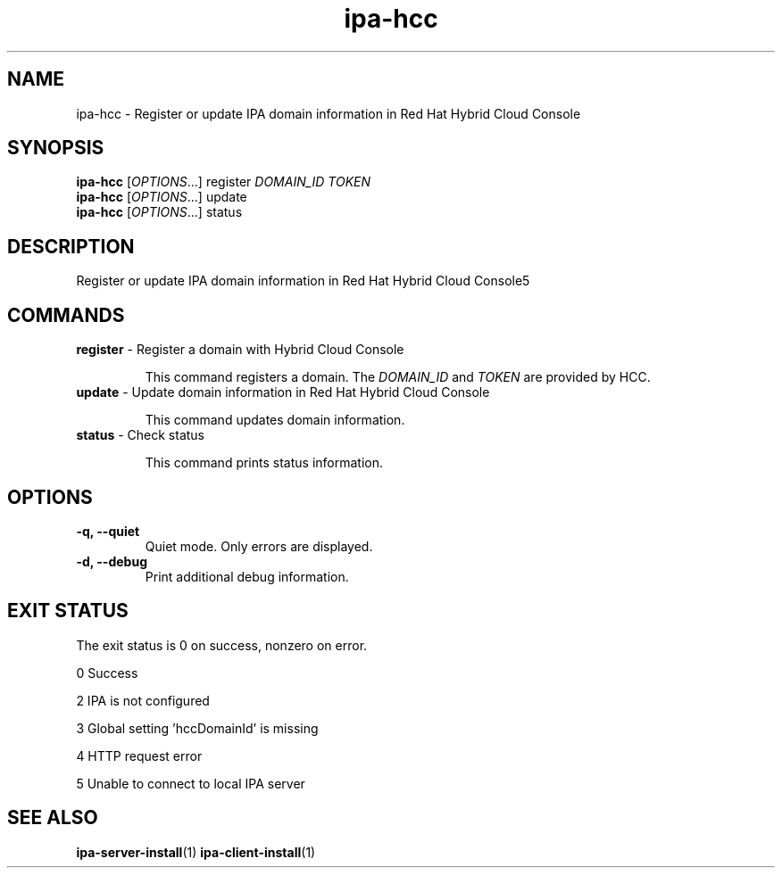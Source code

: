 .\" A man page for ipa-hcc
.\" Copyright (C) 2022 Red Hat, Inc.
.\"
.\" This program is free software; you can redistribute it and/or modify
.\" it under the terms of the GNU General Public License as published by
.\" the Free Software Foundation, either version 3 of the License, or
.\" (at your option) any later version.
.\"
.\" This program is distributed in the hope that it will be useful, but
.\" WITHOUT ANY WARRANTY; without even the implied warranty of
.\" MERCHANTABILITY or FITNESS FOR A PARTICULAR PURPOSE.  See the GNU
.\" General Public License for more details.
.\"
.\" You should have received a copy of the GNU General Public License
.\" along with this program.  If not, see <http://www.gnu.org/licenses/>.
.\"
.\" Author: Christian Heimes <cheimes@redhat.com>
.\"
.TH "ipa-hcc" "1" "Nar 7 2022" "IPA" "IPA Manual Pages"
.SH "NAME"
ipa\-hcc \- Register or update IPA domain information in Red Hat Hybrid Cloud Console
.SH "SYNOPSIS"
\fBipa\-hcc\fR [\fIOPTIONS\fR...] register \fIDOMAIN_ID\fR \fITOKEN\fR
.br
\fBipa\-hcc\fR [\fIOPTIONS\fR...] update
.br
\fBipa\-hcc\fR [\fIOPTIONS\fR...] status
.SH "DESCRIPTION"
Register or update IPA domain information in Red Hat Hybrid Cloud Console5
.SH "COMMANDS"
.TP
\fBregister\fR \- Register a domain with Hybrid Cloud Console
.sp
.RS
This command registers a domain. The \fIDOMAIN_ID\fR and \fITOKEN\fR are provided by HCC.
.RE
.TP
\fBupdate\fR \- Update domain information in Red Hat Hybrid Cloud Console
.sp
.RS
This command updates domain information.
.RE
.TP
\fBstatus\fR \- Check status
.sp
.RS
This command prints status information.
.RE
.SH "OPTIONS"
.TP
\fB\-q, \-\-quiet\fR
Quiet mode. Only errors are displayed.
.TP
\fB\-d, \-\-debug\fR
Print additional debug information.
.SH "EXIT STATUS"
The exit status is 0 on success, nonzero on error.

0 Success

2 IPA is not configured

3 Global setting 'hccDomainId' is missing

4 HTTP request error

5 Unable to connect to local IPA server

.SH "SEE ALSO"
.BR ipa-server-install (1)
.BR ipa-client-install (1)
